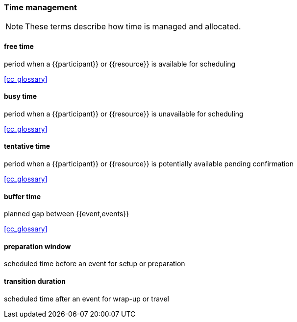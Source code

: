 
=== Time management

[NOTE]
These terms describe how time is managed and allocated.

==== free time
period when a {{participant}} or {{resource}} is available for scheduling

[.source]
<<cc_glossary>>

==== busy time
period when a {{participant}} or {{resource}} is unavailable for scheduling

[.source]
<<cc_glossary>>

==== tentative time
period when a {{participant}} or {{resource}} is potentially available pending confirmation

[.source]
<<cc_glossary>>

==== buffer time
planned gap between {{event,events}}

[.source]
<<cc_glossary>>

==== preparation window
scheduled time before an event for setup or preparation

==== transition duration
scheduled time after an event for wrap-up or travel